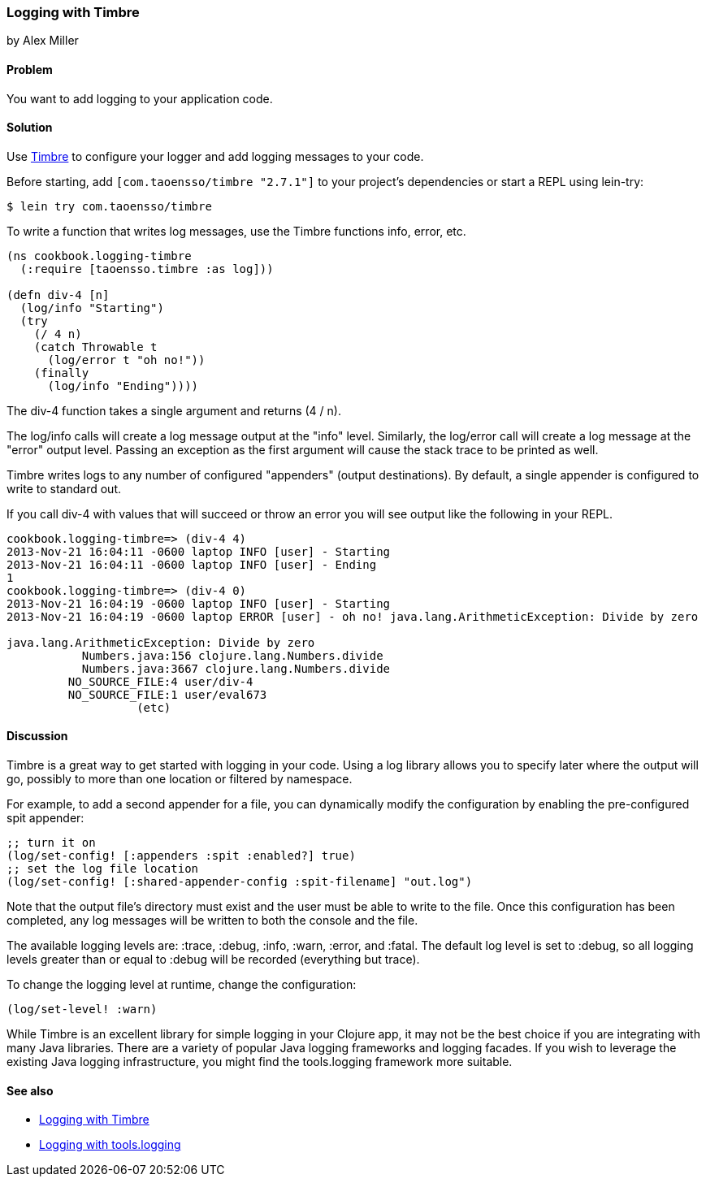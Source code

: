=== Logging with Timbre
[role="byline"]
by Alex Miller

==== Problem

You want to add logging to your application code.

==== Solution

Use https://github.com/ptaoussanis/timbre[Timbre] to configure your 
logger and add logging messages to your code.

Before starting, add `[com.taoensso/timbre "2.7.1"]` to your project's
dependencies or start a REPL using lein-try:

[source,shell]
----
$ lein try com.taoensso/timbre
----

To write a function that writes log messages, use the Timbre 
functions +info+, +error+, etc.

[source,clojure]
----
(ns cookbook.logging-timbre
  (:require [taoensso.timbre :as log]))

(defn div-4 [n]
  (log/info "Starting")
  (try 
    (/ 4 n)
    (catch Throwable t
      (log/error t "oh no!"))
    (finally
      (log/info "Ending"))))
----

The +div-4+ function takes a single argument and returns (4 / n). 

The +log/info+ calls will create a log message output at the "info" 
level. Similarly, the +log/error+ call will create a log message at the
"error" output level. Passing an exception as the first argument will 
cause the stack trace to be printed as well.

Timbre writes logs to any number of configured "appenders" (output 
destinations). By default, a single appender is configured to write to 
standard out. 

If you call div-4 with values that will succeed or throw an error you 
will see output like the following in your REPL.

[source,console]
----
cookbook.logging-timbre=> (div-4 4)
2013-Nov-21 16:04:11 -0600 laptop INFO [user] - Starting
2013-Nov-21 16:04:11 -0600 laptop INFO [user] - Ending
1
cookbook.logging-timbre=> (div-4 0)
2013-Nov-21 16:04:19 -0600 laptop INFO [user] - Starting
2013-Nov-21 16:04:19 -0600 laptop ERROR [user] - oh no! java.lang.ArithmeticException: Divide by zero

java.lang.ArithmeticException: Divide by zero
           Numbers.java:156 clojure.lang.Numbers.divide
           Numbers.java:3667 clojure.lang.Numbers.divide
         NO_SOURCE_FILE:4 user/div-4
         NO_SOURCE_FILE:1 user/eval673
                   (etc)
----

==== Discussion

Timbre is a great way to get started with logging in your code. Using a log 
library allows you to specify later where the output will go, possibly to
more than one location or filtered by namespace. 

For example, to add a second appender for a file, you can dynamically modify
the configuration by enabling the pre-configured +spit+ appender:

[source,clojure]
----
;; turn it on
(log/set-config! [:appenders :spit :enabled?] true)
;; set the log file location
(log/set-config! [:shared-appender-config :spit-filename] "out.log")
----

Note that the output file's directory must exist and the user must be able 
to write to the file.  Once this configuration has been completed, any log 
messages will be written to both the console and the file.

The available logging levels are: +:trace+, +:debug+, +:info+, +:warn+,
+:error+, and +:fatal+. The default log level is set to +:debug+, so all 
logging levels greater than or equal to +:debug+ will be recorded
(everything but trace).

To change the logging level at runtime, change the configuration:

[source,clojure]
----
(log/set-level! :warn)
----

While Timbre is an excellent library for simple logging in your Clojure 
app, it may not be the best choice if you are integrating with many Java
libraries. There are a variety of popular Java logging frameworks and
logging facades. If you wish to leverage the existing Java logging 
infrastructure, you might find the tools.logging framework more suitable. 

==== See also

* https://github.com/ptaoussanis/timbre/blob/master/README.md[Logging with Timbre]
* https://github.com/clojure/tools.logging/blob/master/README.md[Logging with tools.logging]
